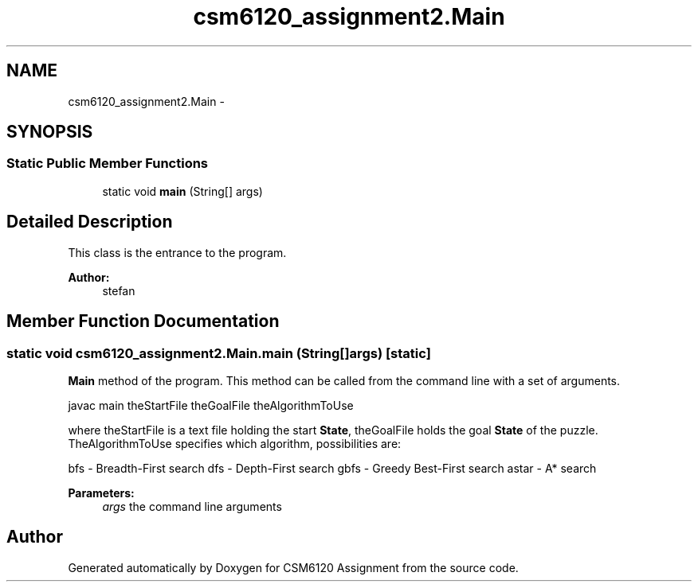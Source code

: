 .TH "csm6120_assignment2.Main" 3 "Sun Nov 30 2014" "Version 1.0" "CSM6120 Assignment" \" -*- nroff -*-
.ad l
.nh
.SH NAME
csm6120_assignment2.Main \- 
.SH SYNOPSIS
.br
.PP
.SS "Static Public Member Functions"

.in +1c
.ti -1c
.RI "static void \fBmain\fP (String[] args)"
.br
.in -1c
.SH "Detailed Description"
.PP 
This class is the entrance to the program\&.
.PP
\fBAuthor:\fP
.RS 4
stefan 
.RE
.PP

.SH "Member Function Documentation"
.PP 
.SS "static void csm6120_assignment2\&.Main\&.main (String[]args)\fC [static]\fP"
\fBMain\fP method of the program\&. This method can be called from the command line with a set of arguments\&.
.PP
javac main theStartFile theGoalFile theAlgorithmToUse
.PP
where theStartFile is a text file holding the start \fBState\fP, theGoalFile holds the goal \fBState\fP of the puzzle\&. TheAlgorithmToUse specifies which algorithm, possibilities are:
.PP
bfs - Breadth-First search dfs - Depth-First search gbfs - Greedy Best-First search astar - A* search
.PP
\fBParameters:\fP
.RS 4
\fIargs\fP the command line arguments 
.RE
.PP


.SH "Author"
.PP 
Generated automatically by Doxygen for CSM6120 Assignment from the source code\&.
